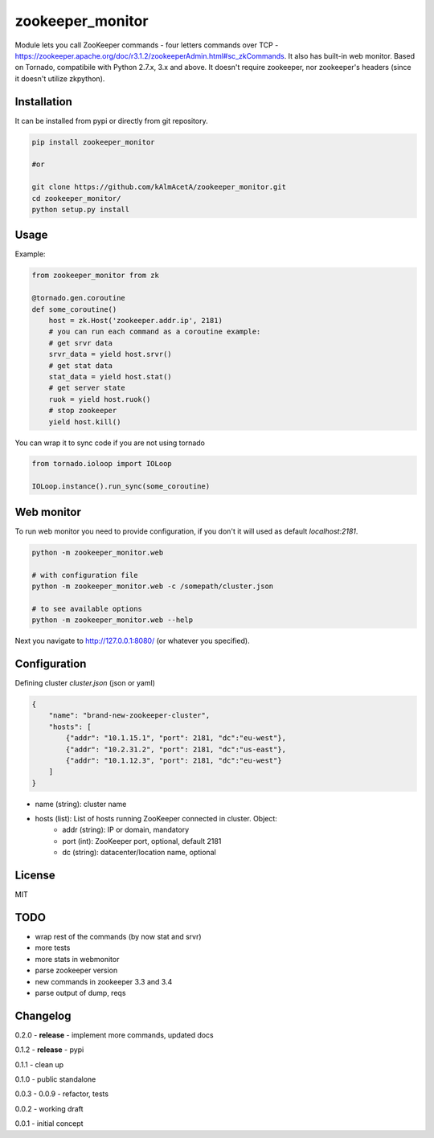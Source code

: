 zookeeper_monitor
==================

|image0|_

.. |image0| image:: https://api.travis-ci.org/kAlmAcetA/zookeeper_monitor.png?branch=master
.. _image0: https://travis-ci.org/kAlmAcetA/zookeeper_monitor

Module lets you call ZooKeeper commands - four letters commands over TCP - https://zookeeper.apache.org/doc/r3.1.2/zookeeperAdmin.html#sc_zkCommands. It also has built-in web monitor. Based on Tornado, compatibile with Python 2.7.x, 3.x and above. It doesn't require zookeeper, nor zookeeper's headers (since it doesn't utilize zkpython).

Installation
------------

It can be installed from pypi or directly from git repository.

.. code-block:: bash

    pip install zookeeper_monitor

    #or

    git clone https://github.com/kAlmAcetA/zookeeper_monitor.git
    cd zookeeper_monitor/
    python setup.py install

Usage
------------

Example:

.. code-block:: python

    from zookeeper_monitor from zk

    @tornado.gen.coroutine
    def some_coroutine()
        host = zk.Host('zookeeper.addr.ip', 2181)
        # you can run each command as a coroutine example:
        # get srvr data
        srvr_data = yield host.srvr()
        # get stat data
        stat_data = yield host.stat()
        # get server state
        ruok = yield host.ruok()
        # stop zookeeper
        yield host.kill()


You can wrap it to sync code if you are not using tornado

.. code-block:: python

    from tornado.ioloop import IOLoop

    IOLoop.instance().run_sync(some_coroutine)


Web monitor
-----------

To run web monitor you need to provide configuration, if you don't it will used as default `localhost:2181`.

.. code-block:: bash

    python -m zookeeper_monitor.web

    # with configuration file
    python -m zookeeper_monitor.web -c /somepath/cluster.json

    # to see available options
    python -m zookeeper_monitor.web --help


Next you navigate to http://127.0.0.1:8080/ (or whatever you specified).

Configuration
-------------

Defining cluster `cluster.json` (json or yaml)

.. code-block:: json

    {
        "name": "brand-new-zookeeper-cluster",
        "hosts": [
            {"addr": "10.1.15.1", "port": 2181, "dc":"eu-west"},
            {"addr": "10.2.31.2", "port": 2181, "dc":"us-east"},
            {"addr": "10.1.12.3", "port": 2181, "dc":"eu-west"}
        ]
    }

- name (string): cluster name
- hosts (list): List of hosts running ZooKeeper connected in cluster. Object:
    - addr (string): IP or domain, mandatory
    - port (int): ZooKeeper port, optional, default 2181
    - dc (string): datacenter/location name, optional

License
-------
MIT

TODO
----
- wrap rest of the commands (by now stat and srvr)
- more tests
- more stats in webmonitor
- parse zookeeper version
- new commands in zookeeper 3.3 and 3.4
- parse output of dump, reqs

Changelog
---------

0.2.0 - **release** - implement more commands, updated docs

0.1.2 - **release** - pypi

0.1.1 - clean up

0.1.0 - public standalone

0.0.3 - 0.0.9 - refactor, tests

0.0.2 - working draft

0.0.1 - initial concept
